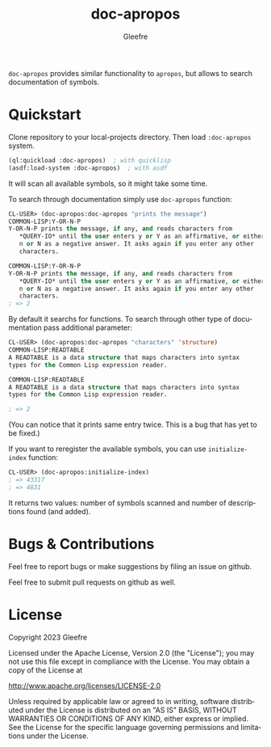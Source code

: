 #+title: doc-apropos
#+author: Gleefre
#+email: varedif.a.s@gmail.com

#+language: en
#+options: toc:nil

=doc-apropos= provides similar functionality to ~apropos~, but allows to search documentation of symbols.

* Quickstart
  Clone repository to your local-projects directory. Then load ~:doc-apropos~ system.
  #+BEGIN_SRC lisp
  (ql:quickload :doc-apropos)  ; with quicklisp
  (asdf:load-system :doc-apropos)  ; with asdf
  #+END_SRC
  It will scan all available symbols, so it might take some time.

  To search through documentation simply use ~doc-apropos~ function:
  #+BEGIN_SRC lisp
  CL-USER> (doc-apropos:doc-apropos "prints the message")
  COMMON-LISP:Y-OR-N-P
  Y-OR-N-P prints the message, if any, and reads characters from
     *QUERY-IO* until the user enters y or Y as an affirmative, or either
     n or N as a negative answer. It asks again if you enter any other
     characters.

  COMMON-LISP:Y-OR-N-P
  Y-OR-N-P prints the message, if any, and reads characters from
     *QUERY-IO* until the user enters y or Y as an affirmative, or either
     n or N as a negative answer. It asks again if you enter any other
     characters.
  ; => 2
  #+END_SRC

  By default it searchs for functions.
  To search through other type of documentation pass additional parameter:
  #+BEGIN_SRC lisp
  CL-USER> (doc-apropos:doc-apropos "characters" 'structure)
  COMMON-LISP:READTABLE
  A READTABLE is a data structure that maps characters into syntax
  types for the Common Lisp expression reader.

  COMMON-LISP:READTABLE
  A READTABLE is a data structure that maps characters into syntax
  types for the Common Lisp expression reader.

  ; => 2
  #+END_SRC

  (You can notice that it prints same entry twice.
  This is a bug that has yet to be fixed.)

  If you want to reregister the available symbols, you can use ~initialize-index~ function:
  #+BEGIN_SRC lisp
  CL-USER> (doc-apropos:initialize-index)
  ; => 43317
  ; => 4831
  #+END_SRC
  It returns two values: number of symbols scanned and number of descriptions found (and added).
* Bugs & Contributions
  Feel free to report bugs or make suggestions by filing an issue on github.

  Feel free to submit pull requests on github as well.
* License
  Copyright 2023 Gleefre

  Licensed under the Apache License, Version 2.0 (the "License");
  you may not use this file except in compliance with the License.
  You may obtain a copy of the License at

      http://www.apache.org/licenses/LICENSE-2.0

  Unless required by applicable law or agreed to in writing, software
  distributed under the License is distributed on an "AS IS" BASIS,
  WITHOUT WARRANTIES OR CONDITIONS OF ANY KIND, either express or implied.
  See the License for the specific language governing permissions and
  limitations under the License.
